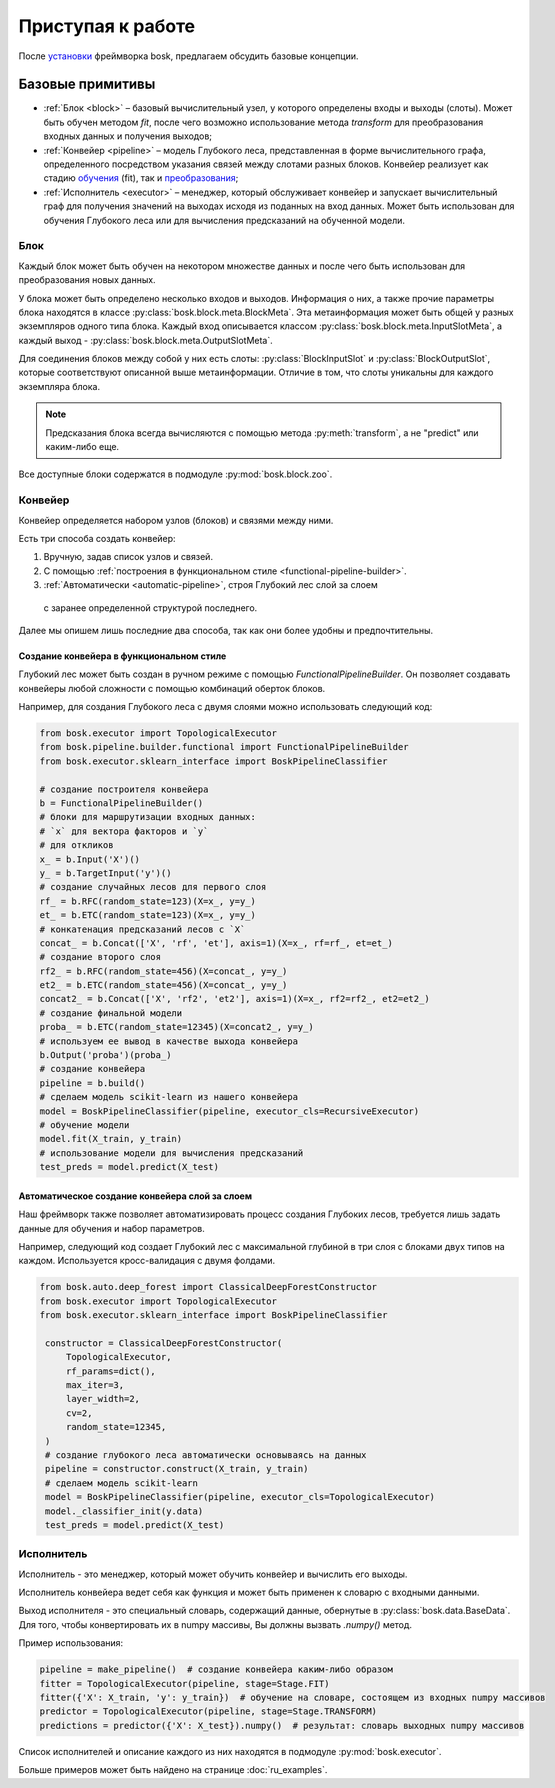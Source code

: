 Приступая к работе
==================

После `установки <ru_install>`_ фреймворка bosk, предлагаем
обсудить базовые концепции.

Базовые примитивы
-----------------

- :ref:`Блок <block>` – базовый вычислительный узел, у которого определены входы и выходы (слоты). \
  Может быть обучен методом `fit`, после чего возможно использование метода `transform` \
  для преобразования входных данных и получения выходов;
- :ref:`Конвейер <pipeline>` – модель Глубокого леса, представленная в форме вычислительного \
  графа, определенного посредством указания связей между слотами разных блоков. \
  Конвейер реализует как стадию `обучения <fit>`_ (fit), так и `преобразования <transform>`_;
- :ref:`Исполнитель <executor>` – менеджер, который обслуживает конвейер и запускает вычислительный граф \
  для получения значений на выходах исходя из поданных на вход данных. Может быть использован для \
  обучения Глубокого леса или для вычисления предсказаний на обученной модели.

.. _block:

Блок
~~~~

Каждый блок может быть обучен на некотором множестве данных и после чего быть
использован для преобразования новых данных.

У блока может быть определено несколько входов и выходов.
Информация о них, а также прочие параметры блока находятся в
классе :py:class:`bosk.block.meta.BlockMeta`.
Эта метаинформация может быть общей у разных экземпляров одного типа блока.
Каждый вход описывается классом :py:class:`bosk.block.meta.InputSlotMeta`,
а каждый выход - :py:class:`bosk.block.meta.OutputSlotMeta`.

Для соединения блоков между собой у них есть слоты:
:py:class:`BlockInputSlot` и :py:class:`BlockOutputSlot`,
которые соответствуют описанной выше метаинформации.
Отличие в том, что слоты уникальны для каждого экземпляра блока.

.. note::
  Предсказания блока всегда вычисляются с помощью метода :py:meth:`transform`,
  а не "predict" или каким-либо еще.

Все доступные блоки содержатся в подмодуле :py:mod:`bosk.block.zoo`.

.. _pipeline:

Конвейер
~~~~~~~~

Конвейер определяется набором узлов (блоков) и связями между ними.

Есть три способа создать конвейер:

1. Вручную, задав список узлов и связей.
2. С помощью :ref:`построения в функциональном стиле <functional-pipeline-builder>`.
3. :ref:`Автоматически <automatic-pipeline>`, строя Глубокий лес слой за слоем
  с заранее определенной структурой последнего.

Далее мы опишем лишь последние два способа, так как они более удобны и предпочтительны.

.. _functional-pipeline-builder:

Создание конвейера в функциональном стиле
^^^^^^^^^^^^^^^^^^^^^^^^^^^^^^^^^^^^^^^^^

Глубокий лес может быть создан в ручном режиме с помощью `FunctionalPipelineBuilder`.
Он позволяет создавать конвейеры любой сложности с помощью комбинаций оберток блоков.

Например, для создания Глубокого леса с двумя слоями можно использовать следующий код:

.. code-block:: python

   from bosk.executor import TopologicalExecutor
   from bosk.pipeline.builder.functional import FunctionalPipelineBuilder
   from bosk.executor.sklearn_interface import BoskPipelineClassifier

   # создание построителя конвейера
   b = FunctionalPipelineBuilder()
   # блоки для маршрутизации входных данных:
   # `x` для вектора факторов и `y`
   # для откликов
   x_ = b.Input('X')()
   y_ = b.TargetInput('y')()
   # создание случайных лесов для первого слоя
   rf_ = b.RFC(random_state=123)(X=x_, y=y_)
   et_ = b.ETC(random_state=123)(X=x_, y=y_)
   # конкатенация предсказаний лесов с `X`
   concat_ = b.Concat(['X', 'rf', 'et'], axis=1)(X=x_, rf=rf_, et=et_)
   # создание второго слоя
   rf2_ = b.RFC(random_state=456)(X=concat_, y=y_)
   et2_ = b.ETC(random_state=456)(X=concat_, y=y_)
   concat2_ = b.Concat(['X', 'rf2', 'et2'], axis=1)(X=x_, rf2=rf2_, et2=et2_)
   # создание финальной модели
   proba_ = b.ETC(random_state=12345)(X=concat2_, y=y_)
   # используем ее вывод в качестве выхода конвейера
   b.Output('proba')(proba_)
   # создание конвейера
   pipeline = b.build()
   # сделаем модель scikit-learn из нашего конвейера
   model = BoskPipelineClassifier(pipeline, executor_cls=RecursiveExecutor)
   # обучение модели
   model.fit(X_train, y_train)
   # использование модели для вычисления предсказаний
   test_preds = model.predict(X_test)

.. _automatic-pipeline:

Автоматическое создание конвейера слой за слоем
^^^^^^^^^^^^^^^^^^^^^^^^^^^^^^^^^^^^^^^^^^^^^^^

Наш фреймворк также позволяет автоматизировать процесс создания Глубоких лесов,
требуется лишь задать данные для обучения и набор параметров.

Например, следующий код создает Глубокий лес с максимальной глубиной в три слоя
с блоками двух типов на каждом. Используется кросс-валидация с двумя фолдами.

.. code-block:: python

   from bosk.auto.deep_forest import ClassicalDeepForestConstructor
   from bosk.executor import TopologicalExecutor
   from bosk.executor.sklearn_interface import BoskPipelineClassifier

    constructor = ClassicalDeepForestConstructor(
        TopologicalExecutor,
        rf_params=dict(),
        max_iter=3,
        layer_width=2,
        cv=2,
        random_state=12345,
    )
    # создание глубокого леса автоматически основываясь на данных
    pipeline = constructor.construct(X_train, y_train)
    # сделаем модель scikit-learn
    model = BoskPipelineClassifier(pipeline, executor_cls=TopologicalExecutor)
    model._classifier_init(y.data)
    test_preds = model.predict(X_test)

.. _executor:

Исполнитель
~~~~~~~~~~~

Исполнитель - это менеджер, который может обучить конвейер и вычислить его выходы.

Исполнитель конвейера ведет себя как функция и может быть применен к словарю
с входными данными.

Выход исполнителя - это специальный словарь, содержащий данные, обернутые в 
:py:class:`bosk.data.BaseData`. Для того, чтобы конвертировать их в
numpy массивы, Вы должны вызвать `.numpy()` метод.

Пример использования:

.. code-block:: python

    pipeline = make_pipeline()  # создание конвейера каким-либо образом
    fitter = TopologicalExecutor(pipeline, stage=Stage.FIT)
    fitter({'X': X_train, 'y': y_train})  # обучение на словаре, состоящем из входных numpy массивов
    predictor = TopologicalExecutor(pipeline, stage=Stage.TRANSFORM)
    predictions = predictor({'X': X_test}).numpy()  # результат: словарь выходных numpy массивов

Список исполнителей и описание каждого из них находятся в подмодуле :py:mod:`bosk.executor`.

Больше примеров может быть найдено на странице :doc:`ru_examples`.
